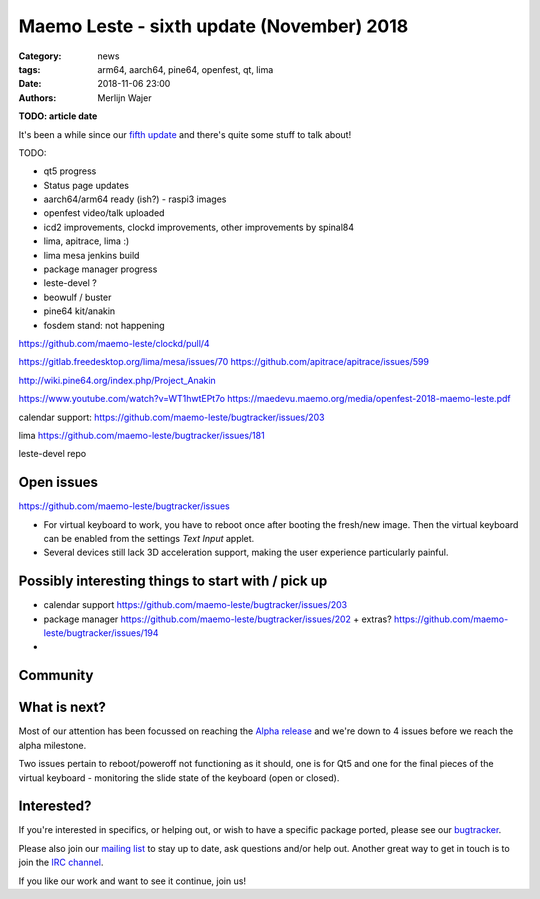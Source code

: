 Maemo Leste - sixth update (November) 2018
##########################################

:Category: news
:tags: arm64, aarch64, pine64, openfest, qt, lima
:date: 2018-11-06 23:00
:authors: Merlijn Wajer


.. image:: /images/logo.png
    :width: 250
    :height: 353


**TODO: article date**

It's been a while since our `fifth update
<{filename}/maemo-leste-september-2018.rst>`_
and there's quite some stuff to talk about!

TODO:

* qt5 progress
* Status page updates
* aarch64/arm64 ready (ish?) - raspi3 images
* openfest video/talk uploaded
* icd2 improvements, clockd improvements, other improvements by spinal84
* lima, apitrace, lima :)
* lima mesa jenkins build
* package manager progress
* leste-devel ?
* beowulf / buster
* pine64 kit/anakin
* fosdem stand: not happening

https://github.com/maemo-leste/clockd/pull/4


.. image:: /images/n900-qt5.png
  :height: 324px
  :width: 576px


.. image:: /images/raspi-ham.png
  :height: 324px
  :width: 576px

.. image:: /images/Anakin_kit_2.jpg
  :width: 300px
  :height: 400px

https://gitlab.freedesktop.org/lima/mesa/issues/70
https://github.com/apitrace/apitrace/issues/599


http://wiki.pine64.org/index.php/Project_Anakin

https://www.youtube.com/watch?v=WT1hwtEPt7o
https://maedevu.maemo.org/media/openfest-2018-maemo-leste.pdf


calendar support: https://github.com/maemo-leste/bugtracker/issues/203


lima https://github.com/maemo-leste/bugtracker/issues/181

leste-devel repo


Open issues
-----------

https://github.com/maemo-leste/bugtracker/issues

* For virtual keyboard to work, you have to reboot once after booting the
  fresh/new image. Then the virtual keyboard can be enabled from the settings
  `Text Input` applet.

* Several devices still lack 3D acceleration support, making the user experience
  particularly painful.


Possibly interesting things to start with / pick up
---------------------------------------------------

* calendar support https://github.com/maemo-leste/bugtracker/issues/203
* package manager https://github.com/maemo-leste/bugtracker/issues/202
  + extras? https://github.com/maemo-leste/bugtracker/issues/194
*

Community
---------



What is next?
-------------

Most of our attention has been focussed on reaching the `Alpha release
<https://github.com/maemo-leste/bugtracker/milestone/4>`_ and we're down to 4
issues before we reach the alpha milestone.

Two issues pertain to reboot/poweroff not functioning as it should, one is for
Qt5 and one for the final pieces of the virtual keyboard - monitoring the slide
state of the keyboard (open or closed).


Interested?
-----------

If you're interested in specifics, or helping out, or wish to have a specific
package ported, please see our `bugtracker
<https://github.com/maemo-leste/bugtracker>`_.

Please also join our `mailing list
<https://mailinglists.dyne.org/cgi-bin/mailman/listinfo/maemo-leste>`_ to stay up to date, ask questions and/or
help out. Another great way to get in touch is to join the `IRC channel
<https://leste.maemo.org/IRC_channel>`_.

If you like our work and want to see it continue, join us!
